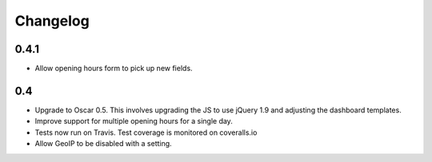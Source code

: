 =========
Changelog
=========

0.4.1
=====

* Allow opening hours form to pick up new fields.

0.4
===

* Upgrade to Oscar 0.5.  This involves upgrading the JS to use jQuery 1.9 and
  adjusting the dashboard templates.

* Improve support for multiple opening hours for a single day.

* Tests now run on Travis.  Test coverage is monitored on coveralls.io

* Allow GeoIP to be disabled with a setting.
